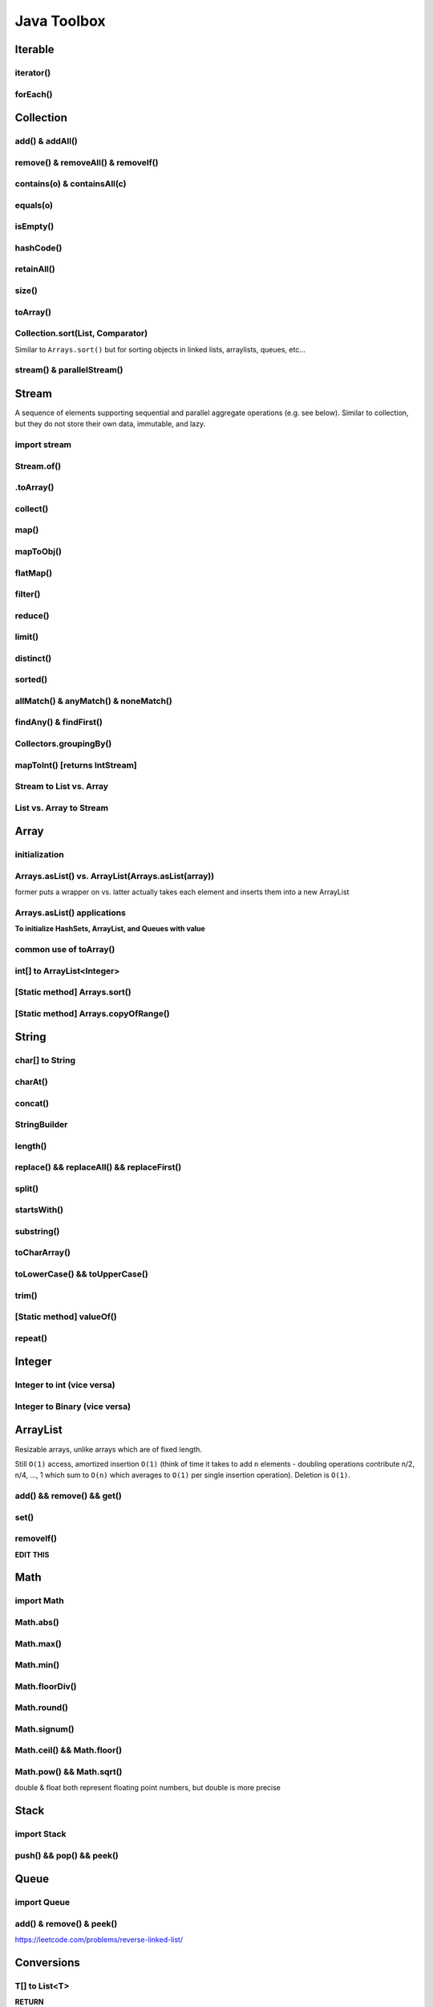 ****************
Java Toolbox
****************

.. image:: img/col-img.png
  :width: 1000

Iterable
======================
iterator()
-----------
.. code-block:: Java
    :linenos:
    
    Iterable itr = itb.iterator(); // (?) Check type declaration syntax
    if (itr.hasNext()) itr.next();

forEach()
-----------
.. code-block:: Java
    :linenos:

    itb.forEach(i -> System.out.println(i));

Collection
=============
add() & addAll()
------------------
.. code-block:: Java
    :linenos:

    col.add(e); 
    col.addAll(c);

remove() & removeAll() & removeIf()
------------------------------------
.. code-block:: Java
    :linenos:

    col.remove(o); 
    col.removeAll(c);
    //remove all elements that satisfy the given predicate
    col.removeIf(num -> (num%3==0)); 

contains(o) & containsAll(c)
-----------------------------
.. code-block:: Java
    :linenos:

    col.contains(o); 
    col.containsAll(c);

equals(o)
------------------
.. code-block:: Java
    :linenos:

    col.equals(o); 

isEmpty()
------------------
.. code-block:: Java
    :linenos:

    if (col.isEmpty()) return "wow";

hashCode()
------------------
.. code-block:: Java
    :linenos:

    System.out.println("The collection " + col " has the hashcode: " + col.hashCode());

retainAll()
------------------
.. code-block:: Java
    :linenos:

    col1.retainAll(col2);
    //remove all elements from col1 that are not in col2
    //used often with ArrayList, HashSet, etc...

size()
------------------
.. code-block:: Java
    :linenos:

    col1.size();

toArray()
------------------
.. code-block:: Java
    :linenos:

    Object[] arr = col.toArray();
    

Collection.sort(List, Comparator)
---------------------------------------
Similar to ``Arrays.sort()`` but for sorting objects in linked lists, arraylists, queues, etc...

.. code-block:: Java
    :linenos:

    Collections.sort(alphabetList); //default is ascending order
    Collections.sort(alphabetList, Collections.reverseOrder()); //descending order
    Collections.sort(alphabetList, (a,b)->Integer.compare(a[0],b[0])); 
    Collections.sort(alphabetList, (a,b)->a[0]-b[0]);
    list.sort(Comparator.comparing(n -> n.length()));

    Collections.sort(someList, new Comparator<String> {
        @Override
        public int compare(String o1, String o2) {
            return Character.compare(o1.charAt(0), o2.charAt(0));
        }
    });
    // else for readability

    Comparator<String> comp = new Comparator<String>() {
        @Override
        public int compare(String o1, String o2) {
            return Character.compare(o1.charAt(0), o2.charAt(0));
        }
    }
    Collections.sort(someList, comp);

stream() & parallelStream()
----------------------------
.. code-block:: Java
    :linenos:

    int res = col
                .stream()
                .reduce(0, (acc, e) -> acc+e);
    //parallelStream() returns a possibly parallel Stream with this collection as its source. 
    //it may return a sequential stream like .stream()

Stream
=============
A sequence of elements supporting sequential and parallel aggregate operations (e.g. see below). Similar to collection, but they 
do not store their own data, immutable, and lazy. 

.. code-block:: Java
    :linenos:

    int sum = col.stream()
                .filter(e -> e.getColor() == RED)
                .mapToInt(e -> e.getWeight())
                .sum();


import stream
------------------
.. code-block:: Java
    :linenos:

    import java.util.stream.*; 


Stream.of()
------------------
.. code-block:: Java
    :linenos:

    Stream<Integer> stream = Stream.of(1,2,3,4,5);
    Stream<String> stream = Stream.of("one","two");
    Stream<Integer> stream = Stream.of(myArray);

    //alternatively, directly from list...
    list.stream();

.toArray()
------------------
.. code-block:: Java
    :linenos:

    String[] myArray = stream.toArray(String[]::new); //::new is constructor reference

collect()
------------------
.. code-block:: Java
    :linenos:

    List<String> myList = stream.collect(Collectors.toList());
    Set<String> mySet = stream.collect(Collectors.toSet());

map()
-----
.. code-block:: Java
    :linenos:

    Stream<String> res = list.stream().map(w->w.toLowerCase());
    Stream<String> res = list.stream().map(String::toLowerCase); //equivalent

    res = Stream.of(1,2,3,4,5).map(i -> i+1); //> 2 3 4 5 6

    //without map()
    List<InternetAddress> listOfEmail = new ArrayList<>();
    for (Person p: people) {
        listOfEmail.add(new InternetAddress(p.getEmailAddress()));
    }

    //with map()
    people.stream()
        .map(Person::getEmailAddress)
        .map(InternetAddress::new)
        .collect(Collectors.toList());
    
    //let's see what map() can do...
    assertEquals(Optional.of(Optional.of("STRING")), 
                                                Optional
                                                .of("string")
                                                .map(s -> Optional.of("STRING")));
    //nested optional? that's cumbersome, let's use flatMap()

mapToObj()
-----------
.. code-block:: Java
    :linenos:

    String[] strArr = Arrays.stream(numbers)
                            .mapToObj(e -> String.valueOf(e))
                            .toArray(String[]::new);

flatMap()
----------
.. code-block:: Java
    :linenos:

    //useful for flattening
    assertEquals(Optional.of("STRING"), Optional
                                            .of("string")
                                            .flatMap(s -> Optional.of("STRING")));
    

filter()
--------
.. code-block:: Java
    :linenos:

    //filter all strings whose first letter is "f" (i.e. all remaining start with "f")
    Stream<String> res = list.stream().filter(str->str.substring(0,1).equals("f"));
    Stream<Integer> res = list.stream().filter(e -> e<10); //only elements under 10 remain

    List<Character> lst = Arrays.asList('C','a','0', 'B');
    lst = lst.stream().filter(Character::isUpperCase).collect(Collectors.toList());
    lst.forEach(System.out::println);

reduce()
--------
.. code-block:: Java
    :linenos:

    //similar to fold
    int res = stream.reduce(0, (acc, e) -> acc+e);
    String res = stream.reduce("", (acc, e) -> acc+"|"+e);

    //another ex: finding max
    listOfPeople.stream()
        .map(Person::getAge)
        .reduce((max, age) -> age > max ? age : max)
    
    //another ex: concating names
    listOfPeople.stream()
        .map(Person::getName)
        .reduce("Names: ", String::concat)

limit()
--------
.. code-block:: Java
    :linenos:

    res = stream.limit(3);
    //the first 3 elements

distinct()
----------------------------
.. code-block:: Java
    :linenos:

    res = stream.distinct();
    //remove duplicated elements 

sorted()
--------
.. code-block:: Java
    :linenos:

    res = stream.sorted();

allMatch() & anyMatch() & noneMatch()
------------------------------------------------------
.. code-block:: Java
    :linenos:

    boolean isTrue = boolList.stream().anyMatch(e -> e.equals("CHINA")); //if any true -> true
    boolean isTrue = boolList.stream().allMatch(node -> node!=null); //if all true -> true
    boolean res = boolList.stream().noneMatch(e -> e.equals("USA")); //if none true -> true
    
findAny() & findFirst() 
------------------------------------------------------
.. code-block:: Java
    :linenos:

    Optional<Integer> res = list.stream().filter(num->num<4).findAny();
    return res.isPresent() ? res.get() : 0;

    Optional<Integer> res = list.stream().filter(num->num<4).findFirst();

Collectors.groupingBy()
-----------------------------
.. code-block:: Java
    :linenos:

    Map<Integer, List<String>> groups = stream
                                            .collect(Collectors.groupingBy(w -> w.length()));
    //> 4=[Some], 5=[Somee], 6=[Someee, Someee], ...

    Map<Integer, Set<String>> groups = stream
                                            .collect(Collectors.groupingBy(w -> w.length(), Collectors.toSet()));
    //> 4=[Some], 5=[Somee], 6=[Someee], ...

    Map<Integer,Set<String>> map = Stream.of("Some", "Somee", "Someee", "Someee", "Someeeee").collect(Collectors.groupingBy(e -> e.length(), Collectors.toSet()));
    for (int i : map.keySet()) {
        map.get(i).forEach(System.out::println);
    }

mapToInt() [returns IntStream]
-------------------------------
.. code-block:: Java
    :linenos:

    IntStream intStream = Stream.of(1,2,3,4)
            .mapToInt(e->e);
    int[] intArr = Stream.of(1,2,3,4)
            .mapToInt(e -> (int) e)
            .toArray();


Stream to List vs. Array
-------------------------------
.. code-block:: Java
    :linenos:

    List<String> lst = Stream.of("123", "456")
            .map(e -> e.toUpperCase())
            .collect(Collectors.toList());
    String[] arr = Stream.of("123", "456")
            .map(e -> e.toUpperCase())
            .toArray(String[]::new);

List vs. Array to Stream
-------------------------------
.. code-block:: Java
    :linenos:

    lst.stream();
    Arrays.stream(arr);

    // ex
    lst.stream()
            .forEach(System.out::println);
    Arrays.stream(arr)
            .forEach(System.out::println);

Array
======================
initialization
---------------
.. code-block:: Java
    :linenos:

    //empty array
    int[] intArr = new int[10];

    //with values
    int[] intArr = new int[] {1,2,3};
    int[] intArr = {1,2,3};

    //with values pt.2 using IntStream
    int[] intArr = IntStream.of(1,7,5,3).toArray();
    int[] intArr = IntStream.of(1,7,5,3).sorted().toArray(); //ascending by default

    //filled with one value
    int[] intArr = new int[10];
    Arrays.fill(intArr, 1); // import java.util.Arrays

    //filled with consecutive values
    int[] intArr = IntStream.range(1,11).toArray(); // import java.util.stream.IntStream

Arrays.asList() vs. ArrayList(Arrays.asList(array))
--------------------------------------------------------
former puts a wrapper on vs. latter actually takes each element and inserts them into a new ArrayList

.. code-block:: Java
    :linenos:

    String[] stringArray = new String[] { "A", "B", "C", "D" }; 
    List<String> stringList = Arrays.asList(stringArray); // works ONLY FOR OBJECTS (int[] will cause error)
    stringList.set(0, "E");
    stringList.add("F"); // ERROR THIS DOES NOT WORK - FIXED LENGTH

    String[] stringArray = new String[] { "A", "B", "C", "D" }; 
    ArrayList<String> stringList = new ArrayList<>(Arrays.asList(stringArray));
    stringList.set(0, "E");
    stringList.add("F"); // :-)

Arrays.asList() applications
------------------------------------------------------------------------------

**To initialize HashSets, ArrayList, and Queues with value**

.. code-block:: Java
    :linenos:

    List<String> strList = Arrays.asList("1", "3", "5"); //wrapper

    ArrayList<String> arrLst = new ArrayList<>(Arrays.asList("1", "3", "5"));
    HashSet<String> hSet = new HashSet<>(Arrays.asList("1", "3", "5"));
    Queue<String> q = new ArrayDeque<>(Arrays.asList("1", "3", "5"));

common use of toArray()
-------------------------
.. code-block:: Java
    :linenos:

    int[] intArr = intList.toArray(new int[intList.size()]); // doesn't work for ArrayList<Integer>
    Person[] people = valid.toArray(new Person[valid.size()]);

    int[] example1 = list.stream().mapToInt(i->i).toArray();

int[] to ArrayList<Integer>
---------------------------
.. code-block:: Java
    :linenos:

    ArrayList<Integer> arrList = IntStream.of(array)
                                    .boxed()
                                    .collect(Collectors.toCollection(ArrayList::new));
    HashSet<String> hashSet = lstOfString.stream()
                                    .collect(Collectors.toCollection(HashSet::new));
    //to demonstrate...
    IntStream.of(new int[] {1,2,3,4,5})
        .boxed()
        .collect(Collectors.toCollection(HashSet::new))
        .forEach(System.out::println);

    List<String> lstOfString = Arrays.asList("AHEHEF", "AHEHEF", "EFEF");

    HashSet<String> hashSet = lstOfString.stream().collect(Collectors.toCollection(HashSet::new));
    hashSet.forEach(System.out::println);
    
    ArrayList<String> arrList = lstOfString.stream().collect(Collectors.toCollection(ArrayList::new));
    arrList.forEach(System.out::println);

[Static method] Arrays.sort()
-------------------------------
.. code-block:: Java
    :linenos:

    Arrays.sort(temp);

[Static method] Arrays.copyOfRange()
-------------------------------------
.. code-block:: Java
    :linenos:

    int[] temp = Arrays.copyOfRange(array, start, end);


String
======================
char[] to String
---------------- 
.. code-block:: Java
    :linenos:

    char[] hello = {'c', 'o', 'd'}; // char[] is essentially String, so... 
    String helloo = new String(hello);

charAt()
---------------- 
.. code-block:: Java
    :linenos:

    string.charAt(0);

concat()
---------------- 
.. code-block:: Java
    :linenos:

    strOne.concat(strTwo); // strOne+strTwo 
    String abc = "abc";
    String cde = "cde";
    System.out.println(abc.concat(cde)); //abccde
    System.out.println(abc);             //abc

StringBuilder
---------------- 
.. code-block:: Java
    :linenos:

    // if regular Strings were used => O(xn^2) time
    public static String joinWords(String[] words) {
        StringBuilder builder = new StringBuilder(); //resizable String / CharArray
        for (String w: words) {
            builder.append(w);
        }
        return builder.toString();
    }


length()
---------------- 
.. code-block:: Java
    :linenos:

    String cde = "cde";
    cde.length(); // for ARRAY -> .length and for COLLECTIONS -> .size()

replace() && replaceAll() && replaceFirst()
-------------------------------------------- 
.. code-block:: Java
    :linenos:

    String cde = "cdefghijklmnop";
    //both replace all occurences of the pattern but replaceAll uses regular expression
    cde.replace("cd", "  ");
    cde.replaceAll("[^a-f]", "");
    //replaces only first occurance - uses regex
    cde.replaceFirst("[^a-f]", "");

split()
---------------- 
.. code-block:: Java
    :linenos:

    String str = "cdKef gh_ijKkl mnK*op";

    String[] strArr = str.split(" ");
    Arrays.stream(strArr).forEach(System.out::println);

    String[] strArr2 = str.split("[K*-_]");
    Arrays.stream(strArr2).forEach(System.out::println);

    //cdKef
    //gh_ijKkl
    //mnK*op

    //cd
    //ef gh
    //ij
    //kl mn
    //    <- empty String
    //op

startsWith()
---------------- 
.. code-block:: Java
    :linenos:

    String str = "cdKef gh_ijKkl mnK*op";
    
    str.startsWith("cdK"); //true 

substring()
---------------- 
.. code-block:: Java
    :linenos:

    String str = "abcdefghijk";
    str.substring(3,6); // incl, excl -> "def"

toCharArray()
---------------- 
.. code-block:: Java
    :linenos:

    String str = "abcdefghijk";
    str.toCharArray();
    
toLowerCase() && toUpperCase()
-------------------------------------------- 
.. code-block:: Java
    :linenos:

    String str = "abcdefghijk";
    String lower = str.toLowerCase();
    String upper = lower.toUpperCase();

trim()
-------------------------------------------- 
.. code-block:: Java
    :linenos:

    String str = " abcdefghijk   ";
    String trim = str.trim(); // "abcdefghijk"

[Static method] valueOf()
-------------------------------------------- 
.. code-block:: Java
    :linenos:

    String.valueOf(1); // "1"
    String.valueOf(false); // "false"
    String.valueOf('a'); // "a"
    String.valueOf(3L); // "3"
    
repeat()
------------------------------------------- 
.. code-block:: Java
    :linenos:

    // Equivalent to Python's 3*"a" = "aaa"
    String str = "asdsa";
    String longerStr = str.repeat(5);
    

Integer
======================
Integer to int (vice versa)
----------------------------- 
.. code-block:: Java
    :linenos:

    Integer b = Integer.valueOf(5); // int to Integer
    b.intValue(); // Integer to int

    // auto boxing and auto unboxing works most of the time
    int a = integer; 
    Integer c = a;

Integer to Binary (vice versa)
---------------------------------
.. code-block:: Java
    :linenos:

    // int to binString
    Integer.toBinaryString(someInt); // no padding in the binary representation

    // binString to int
    int foo = Integer.parseInt("1001", 2);


ArrayList
======================
Resizable arrays, unlike arrays which are of fixed length. 

Still ``O(1)`` access, amortized insertion ``O(1)`` (think of time it takes to add ``n`` elements - doubling operations contribute 
n/2, n/4, ..., 1 which sum to ``O(n)`` which averages to ``O(1)`` per single insertion operation). Deletion is ``O(1)``.

add() && remove() && get()
----------------------------- 
.. code-block:: Java
    :linenos:

    ArrayList<Integer> arrList = new ArrayList<Integer>(Arrays.asList(1,2,3,4));
    arrList.add(8);
    arrList.remove(0); // idx
    arrList.add(99);
    arrList.get(0);

set()
----------------------------- 
.. code-block:: Java
    :linenos:

    ArrayList<Integer> arrList = new ArrayList<Integer>(Arrays.asList(1,2,3,4));
    arrList.set(0, 100) // param: idx, new_element

removeIf()
----------------------------- 
.. code-block:: Java
    :linenos:

    ArrayList<Integer> arrList = new ArrayList<Integer>(Arrays.asList(1,2,3,4));
    arrList.add(8);
    arrList.set(0, 100) // param: idx, new_element

**EDIT THIS**


Math
======================
import Math
------------
.. code-block:: Java
    :linenos:
    
    import static java.lang.Math.*;

Math.abs()
----------------------------- 
.. code-block:: Java
    :linenos:

    int res = Math.abs(a - b); //param: int, long, float, double

Math.max()
----------------------------- 
.. code-block:: Java
    :linenos:

    int res = Math.max(a, b); //param: int, long, float, double

Math.min()
----------------------------- 
.. code-block:: Java
    :linenos:

    int res = Math.min(a, b); //param: int, long, float, double

Math.floorDiv()
----------------------------- 
.. code-block:: Java
    :linenos:

    int res = Math.floorDiv(4, 3); //param: int, long ; 1

Math.round()
----------------------------- 
.. code-block:: Java
    :linenos:

    int res = Math.round(7.43f); //param: float, double
    // Returns the closest int to the argument, with ties rounding to positive infinity

Math.signum()
----------------------------- 
.. code-block:: Java
    :linenos:

    int res = Math.signum(7.43f); //param: float, double -> 1
    int res = Math.signum(-1); // -> -1
    // Returns the signum function of the argument; zero if the argument is zero, 1.0 if 
    // the argument is greater than zero, -1.0 if the argument is less than zero.

Math.ceil() && Math.floor()
----------------------------- 
.. code-block:: Java
    :linenos:

    int res = Math.ceil(x); //param: double
    int res = Math.floor(x); //param: double

Math.pow() && Math.sqrt()
----------------------------- 
.. code-block:: Java
    :linenos:

    int res = Math.pow(5,2); //25
    int a = Math.sqrt(res); //5

double & float both represent floating point numbers, but double is more precise



Stack
======================
import Stack
---------------
.. code-block:: Java
    :linenos:

    import java.util.Stack;

push() && pop() && peek()
--------------------------
.. code-block:: Java
    :linenos:

    Stack<Integer> stk = new Stack<>();
    stk.push(10);
    int a = stk.peek(); 
    int b = stk.pop();
    assert(a == b);
    assert(stk.isEmpty());

Queue
======================
import Queue
---------------
.. code-block:: Java
    :linenos:

    import java.util.LinkedList;

add() & remove() & peek()
--------------------------
.. code-block:: Java
    :linenos:

    Queue<Integer> q = new LinkedList<>();
    q.add(10); // enqueue; add to the END of the list
    q.add(11); 
    int a = stk.peek(); // return the FRONT/TOP of the list - i.e. 10
    int b = stk.remove(); // dequeue ; remove th FRONT of the list - i.e. 10
    assert(a == b);
    assert(!stk.isEmpty());


https://leetcode.com/problems/reverse-linked-list/




Conversions
======================
T[] to List<T>
-----------------------
.. code-block:: Java
    :linenos:

    Integer[] intArr = {1,2,3}; // needs to be boxed
    List<Integer> intList = Arrays.asList(intArr); // cannot add elements
    HashList<Integer> intList2 = new ArrayList<>(Arrays.asList(intArr)); // fully functioning arraylist
    Stream.of(strArray)
        .collect(Collectors.toList());
    
**RETURN**


IntStream
======================
Creating IntStream: IntStream.of(...)
------------------------------------------
.. code-block:: Java
    :linenos:

    IntStream intStream = IntStream.of(1,2,3,4,5,6);
    IntStream intStreamSingleton = IntStream.of(1);

    intStream.forEach(System.out::println);
    intStreamSingleton.forEach(System.out::println);
    
Creating IntStream: IntStream.range(...)
------------------------------------------
.. code-block:: Java
    :linenos:

    // IntStream.range(lo, hi);
    IntStream intStreamRange = IntStream.range(0,11);

    intStreamRange.forEach(System.out::println);
    
Creating IntStream: IntStream.iterate(int seed, IntUnaryOperator f)
---------------------------------------------------------------------
.. code-block:: Java
    :linenos:

    IntStream intStreamIterate = IntStream.iterate(10, e -> e+2).limit(10);
    intStreamIterate.forEach(System.out::println); // 10, 12, 14, ... , 28

    IntStream intStreamIterate2 = IntStream.iterate(1, e < 100, e -> e*2);
    // identical to for (int i = 1; i < 100; i*=2*) {...}

    
toArray() -> returns int[]
-----------------------------
.. code-block:: Java
    :linenos:

    //toArray() -> int[]
    IntStream intStream = IntStream.range(1, 11);
    int[] intArr = intStream.toArray();
    
boxed().collect(Collectors.toList()) -> returns List<Integer>
--------------------------------------------------------------
.. code-block:: Java
    :linenos:

    List<Integer> intList = intStream.boxed().collect(Collectors.toList());


switch
=======
.. code-block:: Java
    :linenos:

    switch(expression) {
        case x:
            // code block
            break;
        case y:
            // code block
            break;
        default:
            // code block
    }


HashMap
========
containsKey()
--------------
.. code-block:: Java
    :linenos:

    boolean bool = map.containsKey(key);

containsValue()
----------------
.. code-block:: Java
    :linenos:

    boolean bool = map.containsValue(val);

get() / getOrDefault()
----------------------
.. code-block:: Java
    :linenos:

    map.get(key);
    map.getOrDefault(key, defaultVal);

map.isEmpty()
----------------------
.. code-block:: Java
    :linenos:

    map.isEmpty();

keySet()
----------------------
.. code-block:: Java
    :linenos:

    for (String s : map.keySet()) {...}

values()
----------------------
.. code-block:: Java
    :linenos:

    Collection<V> values = map.values();

put() & putIfAbsent()
----------------------
.. code-block:: Java
    :linenos:

    map.put(key,val);
    map.putIfAbsent(key,val);

remove()
----------------------
.. code-block:: Java
    :linenos:

    map.remove(key);

replace(k,v) & replace(k,oldVal,newVal)
--------------------------------------------
.. code-block:: Java
    :linenos:

    map.replace(k, val2);
    map.replace(k, val1, val3); // doesn't replace as val!=predictedVal
    map.replace(k, val2, val3); // replace successful

map.size()
----------------------
.. code-block:: Java
    :linenos:

    map.size(); // number of kv-pair

entrySet()
--------------
.. code-block:: Java
    :linenos:

    import java.util.Map; 

    Set<Map.Entry<K,V>> EntrySet = map.entrySet();

    for (Map.Entry<String, String> book: bookMap.entrySet()) {
        System.out.println("key: " + book.getKey() + " value: " + book.getValue());
    }

    // example
    HashMap<String, String> strMap = new HashMap<>();
    strMap.put("123", "131");
    
    for (Map.Entry<String, String> kv : strMap.entrySet()) {
        System.out.println("key:"+ kv.getKey());
        System.out.println("value:"+ kv.getValue());
    }


Sorting Operations
======================
Sorting Arrays: Arrays.sort(arr)
------------------------------------------
.. code-block:: Java
    :linenos:

    // ASCENDING
    Arrays.sort(arr); 

    // DESCENDING
    int[] descendingArr = IntStream.of(arr)
                .map(i -> -i)
                .sorted()
                .map(i -> -i)
                .toArray();
    
    // DESCENDING IN CONSTANT SPACE
    // helper fxn
    public static void reverse(int[] input) { 
        int last = input.length - 1; 
        int middle = input.length / 2; 
        for (int i = 0; i <= middle; i++) { 
            int temp = input[i]; 
            input[i] = input[last - i]; 
            input[last - i] = temp; 
        } 
    }

    // main
    Arrays.sort(arr);
    this.reverse(arr);

Sorting part of Arrays: Arrays.sort()
------------------------------------------
.. code-block:: Java
    :linenos:

    // ASCENDING
    int[] arr2 = {100,21,3,4,5,6,62,1,2,12121};
    Arrays.sort(arr2, 0, 5); // inclusive lower bound, exclusive upper bound
    for (int i : arr2) System.out.println(i);

Using custom comparator 
-----------------------
.. code-block:: Java
    :linenos:

    Arrays.sort(myArr, new Comparator<T>() {
        @Override
        public int compare(T o1, T o2) {
        // insert logic here
        // 
        return 0;
    });

Comparing Types
======================
.. code-block:: Java
    :linenos:

    // -1 means that first object is placed closer to the beginning of the collection/array
    //  1 means that first object is placed further from the beginning of the collection/array
    //  0 means they are equal

    // int
    Integer.compare(i1,i2); 
    
    // Character
    Character.compare(c1, c2);

    // Boolean
    Boolean.compare(b1,b2);

    // Long 
    Long.compare(l1,l2);

    // String
    s1.compareTo(s2);

    // examples
    Integer.compare(1,2); // -1
    Character.compare('c', 'd'); // -1
    Boolean.compare(true,false); // +1
    Long.compare(1L,2L); // -1
    ("strings cannot be compared").compareTo("like above"); // 7 which is positive
    